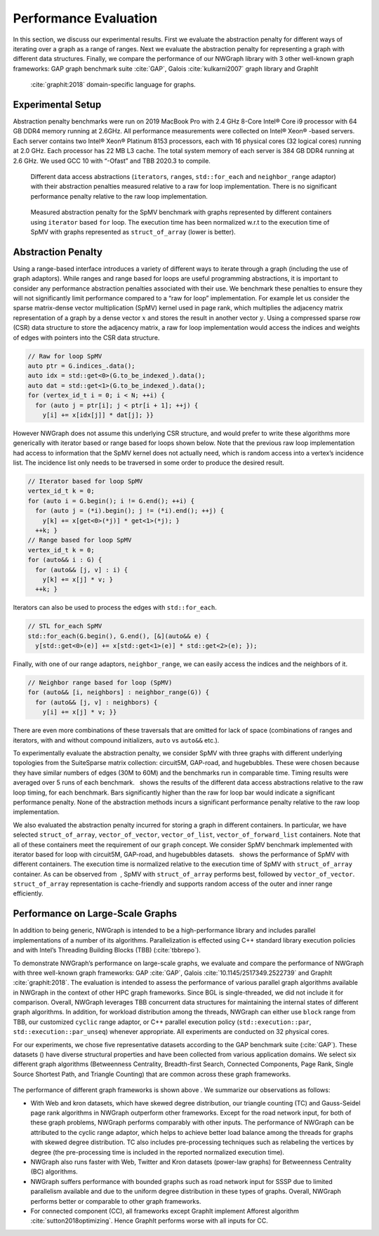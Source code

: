 .. SPDX-FileCopyrightText: 2022 Batelle Memorial Institute
.. SPDX-FileCopyrightText: 2022 University of Washington
..
.. SPDX-License-Identifier: BSD-3-Clause

.. _`sec:exp_evaluation`:

Performance Evaluation
======================

In this section, we discuss our experimental results. First we evaluate
the abstraction penalty for different ways of iterating over a graph as
a range of ranges. Next we evaluate the abstraction penalty for
representing a graph with different data structures. Finally, we compare
the performance of our NWGraph library with 3 other well-known graph
frameworks: GAP graph benchmark suite :cite:`GAP`, Galois
:cite:`kulkarni2007` graph library and GraphIt
 :cite:`graphit:2018` domain-specific language for graphs.

Experimental Setup
------------------

Abstraction penalty benchmarks were run on 2019 MacBook Pro with 2.4 GHz
8-Core Intel® Core i9 processor with 64 GB DDR4 memory running at
2.6GHz. All performance measurements were collected on Intel® Xeon®
-based servers. Each server contains two Intel® Xeon® Platinum 8153
processors, each with 16 physical cores (32 logical cores) running at
2.0 GHz. Each processor has 22 MB L3 cache. The total system memory of
each server is 384 GB DDR4 running at 2.6 GHz. We used GCC 10 with
“-Ofast” and TBB 2020.3 to compile.

.. container:: figure*

   .. figure:: imgs/abp-spmv-intel.pdf
      :alt: Different data access abstractions (``iterator``\ s,
        ``range``\ s, ``std::for_each`` and ``neighbor_range`` adaptor)
        with their abstraction penalties measured relative to a raw for
        loop implementation. There is no significant performance penalty
        relative to the raw loop implementation.
      :name: fig:abp_spmv

      Different data access abstractions (``iterator``\ s, ``range``\ s,
      ``std::for_each`` and ``neighbor_range`` adaptor) with their
      abstraction penalties measured relative to a raw for loop
      implementation. There is no significant performance penalty
      relative to the raw loop implementation.

   .. figure:: imgs/abp-containers-intel.pdf
      :alt: Measured abstraction penalty for the SpMV benchmark with
        graphs represented by different containers using ``iterator``
        based ``for`` loop. The execution time has been normalized w.r.t
        to the execution time of SpMV with graphs represented as
        ``struct_of_array`` (lower is better).
      :name: fig:abp_containers

      Measured abstraction penalty for the SpMV benchmark with graphs
      represented by different containers using ``iterator`` based
      ``for`` loop. The execution time has been normalized w.r.t to the
      execution time of SpMV with graphs represented as
      ``struct_of_array`` (lower is better).

.. _`sec:abp_results`:

Abstraction Penalty
-------------------

Using a range-based interface introduces a variety of different ways to
iterate through a graph (including the use of graph adaptors). While
ranges and range based for loops are useful programming abstractions, it
is important to consider any performance abstraction penalties
associated with their use. We benchmark these penalties to ensure they
will not significantly limit performance compared to a “raw for loop”
implementation. For example let us consider the sparse matrix-dense
vector multiplication (SpMV) kernel used in page rank, which multiplies
the adjacency matrix representation of a graph by a dense vector
:math:`x` and stores the result in another vector :math:`y`. Using a
compressed sparse row (CSR) data structure to store the adjacency
matrix, a raw for loop implementation would access the indices and
weights of edges with pointers into the CSR data structure.

.. code:: c++

   // Raw for loop SpMV
   auto ptr = G.indices_.data();
   auto idx = std::get<0>(G.to_be_indexed_).data();
   auto dat = std::get<1>(G.to_be_indexed_).data();
   for (vertex_id_t i = 0; i < N; ++i) {
     for (auto j = ptr[i]; j < ptr[i + 1]; ++j) {
       y[i] += x[idx[j]] * dat[j]; }}

However NWGraph does not assume this underlying CSR structure, and would
prefer to write these algorithms more generically with iterator based or
range based for loops shown below. Note that the previous raw loop
implementation had access to information that the SpMV kernel does not
actually need, which is random access into a vertex’s incidence list.
The incidence list only needs to be traversed in some order to produce
the desired result.

.. code:: c++

   // Iterator based for loop SpMV
   vertex_id_t k = 0;
   for (auto i = G.begin(); i != G.end(); ++i) {
     for (auto j = (*i).begin(); j != (*i).end(); ++j) {
       y[k] += x[get<0>(*j)] * get<1>(*j); }
     ++k; }
   // Range based for loop SpMV
   vertex_id_t k = 0;
   for (auto&& i : G) {
     for (auto&& [j, v] : i) {
       y[k] += x[j] * v; }
     ++k; }

Iterators can also be used to process the edges with ``std::for_each``.

.. code:: c++

   // STL for_each SpMV
   std::for_each(G.begin(), G.end(), [&](auto&& e) {
     y[std::get<0>(e)] += x[std::get<1>(e)] * std::get<2>(e); });

Finally, with one of our range adaptors, ``neighbor_range``, we can
easily access the indices and the neighbors of it.

.. code:: c++

   // Neighbor range based for loop (SpMV)
   for (auto&& [i, neighbors] : neighbor_range(G)) {
     for (auto&& [j, v] : neighbors) {
       y[i] += x[j] * v; }}

There are even more combinations of these traversals that are omitted
for lack of space (combinations of ranges and iterators, with and
without compound initializers, ``auto`` vs ``auto&&`` etc.).

To experimentally evaluate the abstraction penalty, we consider SpMV
with three graphs with different underlying topologies from the
SuiteSparse matrix collection: circuit5M, GAP-road, and hugebubbles.
These were chosen because they have similar numbers of edges (30M to
60M) and the benchmarks run in comparable time. Timing results were
averaged over 5 runs of each benchmark.   shows the results of the
different data access abstractions relative to the raw loop timing, for
each benchmark. Bars significantly higher than the raw for loop bar
would indicate a significant performance penalty. None of the
abstraction methods incurs a significant performance penalty relative to
the raw loop implementation.

We also evaluated the abstraction penalty incurred for storing a graph
in different containers. In particular, we have selected
``struct_of_array``, ``vector_of_vector``, ``vector_of_list``,
``vector_of_forward_list`` containers. Note that all of these containers
meet the requirement of our ``graph`` concept. We consider SpMV
benchmark implemented with iterator based for loop with circuit5M,
GAP-road, and hugebubbles datasets.   shows the performance of SpMV with
different containers. The execution time is normalized relative to the
execution time of SpMV with ``struct_of_array`` container. As can be
observed from  , SpMV with ``struct_of_array`` performs best, followed
by ``vector_of_vector``. ``struct_of_array`` representation is
cache-friendly and supports random access of the outer and inner range
efficiently.

.. _`sec:performance`:

Performance on Large-Scale Graphs
---------------------------------

In addition to being generic, NWGraph is intended to be a
high-performance library and includes parallel implementations of a
number of its algorithms. Parallelization is effected using C++ standard
library execution policies and with Intel’s Threading Building Blocks
(TBB) (:cite:`tbbrepo`).

To demonstrate NWGraph’s performance on large-scale graphs, we evaluate
and compare the performance of NWGraph with three well-known graph
frameworks: GAP :cite:`GAP`,
Galois :cite:`10.1145/2517349.2522739` and
GraphIt :cite:`graphit:2018`. The evaluation is intended to
assess the performance of various parallel graph algorithms available in
NWGraph in the context of other HPC graph frameworks. Since BGL is
single-threaded, we did not include it for comparison. Overall, NWGraph
leverages TBB concurrent data structures for maintaining the internal
states of different graph algorithms. In addition, for workload
distribution among the threads, NWGraph can either use ``block`` range
from TBB, our customized ``cyclic`` range adaptor, or C++ parallel
execution policy (``std::execution::par``,
``std::execution::par_unseq``) whenever appropriate. All experiments are
conducted on 32 physical cores.

For our experiments, we chose five representative datasets according to
the GAP benchmark suite (:cite:`GAP`). These datasets ()
have diverse structural properties and have been collected from various
application domains. We select six different graph algorithms
(Betweenness Centrality, Breadth-first Search, Connected Components,
Page Rank, Single Source Shortest Path, and Triangle Counting) that are
common across these graph frameworks.

.. container:: figure*

   .. figure:: imgs/BC_perf.pdf

   .. figure:: imgs/BFS_perf.pdf

   .. figure:: imgs/CC_perf.pdf	       

   .. figure:: imgs/PR_perf.pdf	       

   .. figure:: imgs/SSSP_perf.pdf	       

   .. figure:: imgs/TC_perf.pdf	       


The performance of different graph frameworks is shown above . We
summarize our observations as follows:

-  With Web and kron datasets, which have skewed degree distribution,
   our triangle counting (TC) and Gauss-Seidel page rank algorithms in
   NWGraph outperform other frameworks. Except for the road network
   input, for both of these graph problems, NWGraph performs comparably
   with other inputs. The performance of NWGraph can be attributed to
   the cyclic range adaptor, which helps to achieve better load balance
   among the threads for graphs with skewed degree distribution. TC also
   includes pre-processing techniques such as relabeling the vertices by
   degree (the pre-processing time is included in the reported
   normalized execution time).

-  NWGraph also runs faster with Web, Twitter and Kron datasets
   (power-law graphs) for Betweenness Centrality (BC) algorithms.

-  NWGraph suffers performance with bounded graphs such as road network
   input for SSSP due to limited parallelism available and due to the
   uniform degree distribution in these types of graphs. Overall,
   NWGraph performs better or comparable to other graph frameworks.

-  For connected component (CC), all frameworks except GraphIt implement
   Afforest algorithm :cite:`sutton2018optimizing`. Hence GraphIt
   performs worse with all inputs for CC.
